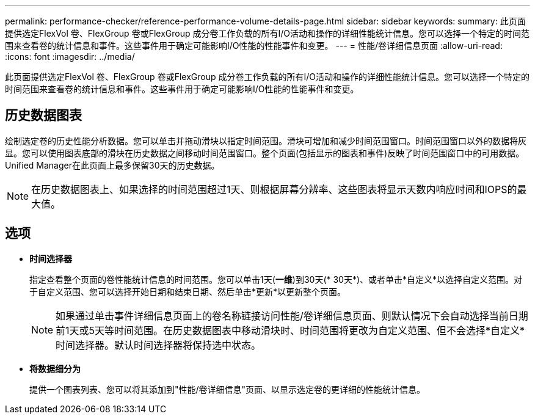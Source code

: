 ---
permalink: performance-checker/reference-performance-volume-details-page.html 
sidebar: sidebar 
keywords:  
summary: 此页面提供选定FlexVol 卷、FlexGroup 卷或FlexGroup 成分卷工作负载的所有I/O活动和操作的详细性能统计信息。您可以选择一个特定的时间范围来查看卷的统计信息和事件。这些事件用于确定可能影响I/O性能的性能事件和变更。 
---
= 性能/卷详细信息页面
:allow-uri-read: 
:icons: font
:imagesdir: ../media/


[role="lead"]
此页面提供选定FlexVol 卷、FlexGroup 卷或FlexGroup 成分卷工作负载的所有I/O活动和操作的详细性能统计信息。您可以选择一个特定的时间范围来查看卷的统计信息和事件。这些事件用于确定可能影响I/O性能的性能事件和变更。



== 历史数据图表

绘制选定卷的历史性能分析数据。您可以单击并拖动滑块以指定时间范围。滑块可增加和减少时间范围窗口。时间范围窗口以外的数据将灰显。您可以使用图表底部的滑块在历史数据之间移动时间范围窗口。整个页面(包括显示的图表和事件)反映了时间范围窗口中的可用数据。Unified Manager在此页面上最多保留30天的历史数据。

[NOTE]
====
在历史数据图表上、如果选择的时间范围超过1天、则根据屏幕分辨率、这些图表将显示天数内响应时间和IOPS的最大值。

====


== 选项

* *时间选择器*
+
指定查看整个页面的卷性能统计信息的时间范围。您可以单击1天(*一维*)到30天(* 30天*)、或者单击*自定义*以选择自定义范围。对于自定义范围、您可以选择开始日期和结束日期、然后单击*更新*以更新整个页面。

+
[NOTE]
====
如果通过单击事件详细信息页面上的卷名称链接访问性能/卷详细信息页面、则默认情况下会自动选择当前日期前1天或5天等时间范围。在历史数据图表中移动滑块时、时间范围将更改为自定义范围、但不会选择*自定义*时间选择器。默认时间选择器将保持选中状态。

====
* *将数据细分为*
+
提供一个图表列表、您可以将其添加到"性能/卷详细信息"页面、以显示选定卷的更详细的性能统计信息。



